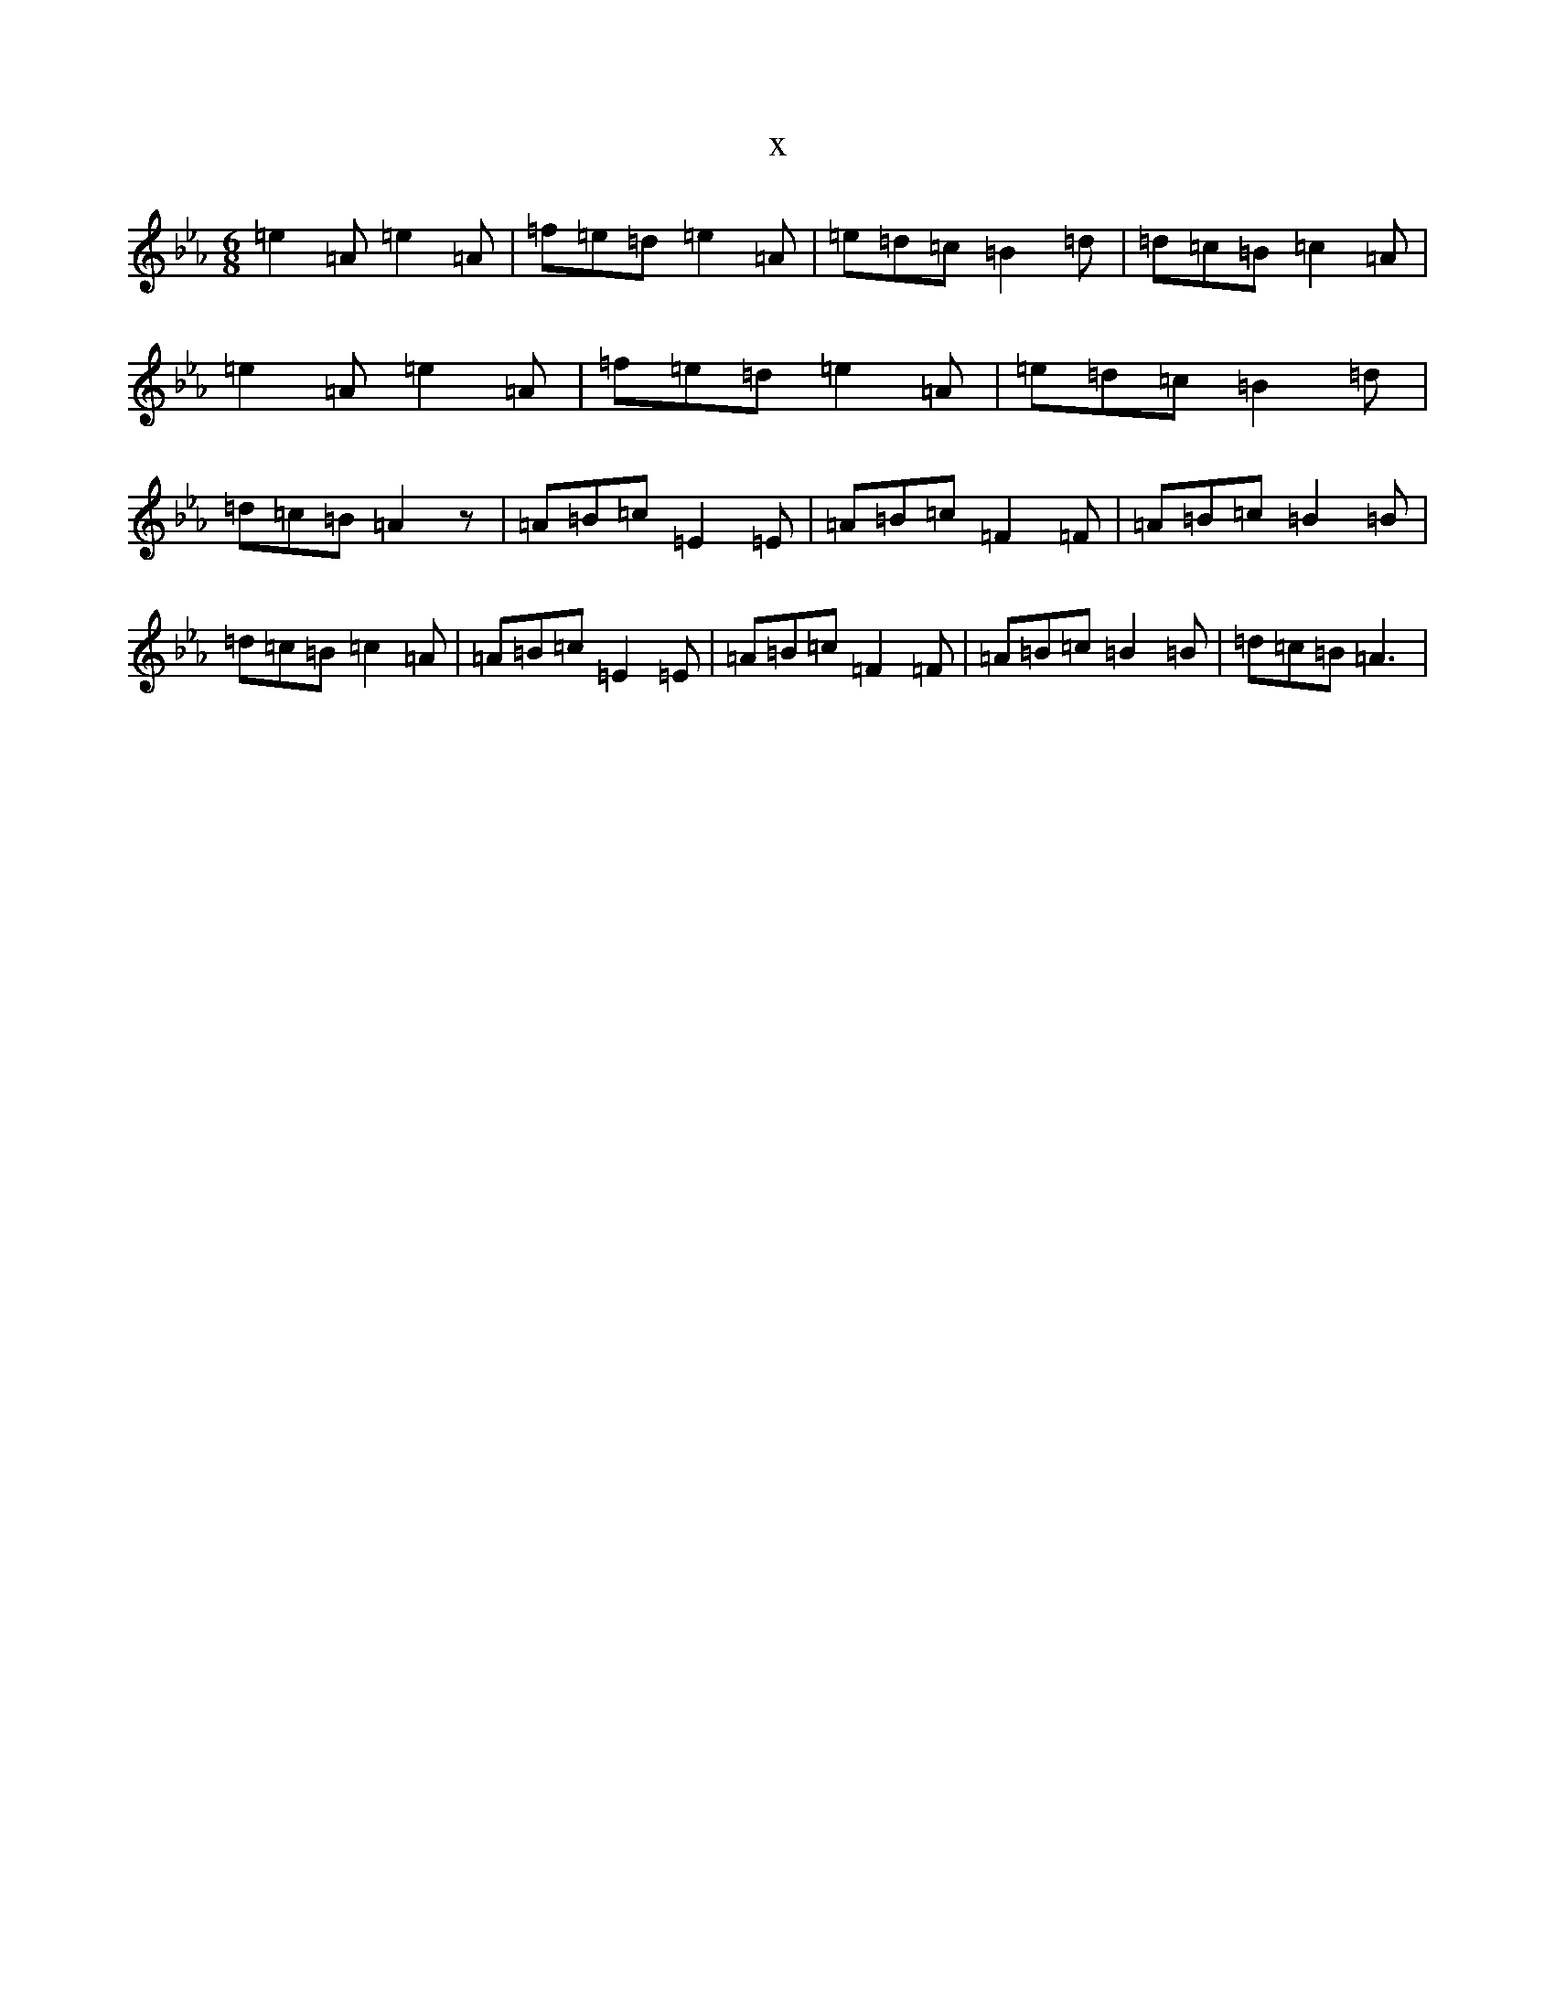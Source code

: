 X:22903
T:x
L:1/8
M:6/8
K: C minor
=e2=A=e2=A|=f=e=d=e2=A|=e=d=c=B2=d|=d=c=B=c2=A|=e2=A=e2=A|=f=e=d=e2=A|=e=d=c=B2=d|=d=c=B=A2z|=A=B=c=E2=E|=A=B=c=F2=F|=A=B=c=B2=B|=d=c=B=c2=A|=A=B=c=E2=E|=A=B=c=F2=F|=A=B=c=B2=B|=d=c=B=A3|